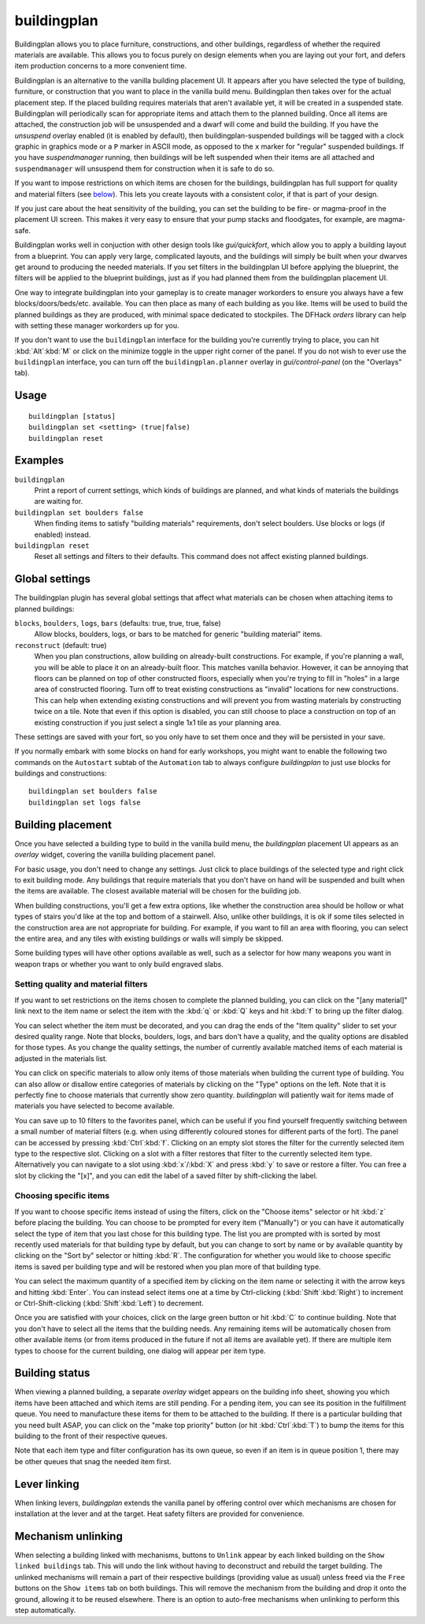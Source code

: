 buildingplan
============

.. dfhack-tool::
    :summary: Plan building layouts with or without materials.
    :tags: fort design productivity buildings

Buildingplan allows you to place furniture, constructions, and other buildings,
regardless of whether the required materials are available. This allows you to
focus purely on design elements when you are laying out your fort, and defers
item production concerns to a more convenient time.

Buildingplan is an alternative to the vanilla building placement UI. It appears
after you have selected the type of building, furniture, or construction that
you want to place in the vanilla build menu. Buildingplan then takes over for
the actual placement step. If the placed building requires materials that
aren't available yet, it will be created in a suspended state. Buildingplan will
periodically scan for appropriate items and attach them to the planned
building. Once all items are attached, the construction job will be unsuspended
and a dwarf will come and build the building. If you have the `unsuspend`
overlay enabled (it is enabled by default), then buildingplan-suspended
buildings will be tagged with a clock graphic in graphics mode or a ``P``
marker in ASCII mode, as opposed to the ``x`` marker for "regular" suspended
buildings. If you have `suspendmanager` running, then buildings will be left
suspended when their items are all attached and ``suspendmanager`` will
unsuspend them for construction when it is safe to do so.

If you want to impose restrictions on which items are chosen for the buildings,
buildingplan has full support for quality and material filters (see `below
<Setting quality and material filters>`_). This lets you create layouts with a
consistent color, if that is part of your design.

If you just care about the heat sensitivity of the building, you can set the
building to be fire- or magma-proof in the placement UI screen. This makes it
very easy to ensure that your pump stacks and floodgates, for example, are
magma-safe.

Buildingplan works well in conjuction with other design tools like
`gui/quickfort`, which allow you to apply a building layout from a blueprint.
You can apply very large, complicated layouts, and the buildings will simply be
built when your dwarves get around to producing the needed materials. If you
set filters in the buildingplan UI before applying the blueprint, the filters
will be applied to the blueprint buildings, just as if you had planned them
from the buildingplan placement UI.

One way to integrate buildingplan into your gameplay is to create manager
workorders to ensure you always have a few blocks/doors/beds/etc. available. You
can then place as many of each building as you like. Items will be used to
build the planned buildings as they are produced, with minimal space dedicated
to stockpiles. The DFHack `orders` library can help with setting these manager
workorders up for you.

If you don't want to use the ``buildingplan`` interface for the building you're
currently trying to place, you can hit :kbd:`Alt`:kbd:`M` or click on the
minimize toggle in the upper right corner of the panel. If you do not wish to
ever use the ``buildingplan`` interface, you can turn off the
``buildingplan.planner`` overlay in `gui/control-panel` (on the "Overlays"
tab).

Usage
-----

::

    buildingplan [status]
    buildingplan set <setting> (true|false)
    buildingplan reset

Examples
--------

``buildingplan``
    Print a report of current settings, which kinds of buildings are planned,
    and what kinds of materials the buildings are waiting for.

``buildingplan set boulders false``
    When finding items to satisfy "building materials" requirements, don't
    select boulders. Use blocks or logs (if enabled) instead.

``buildingplan reset``
    Reset all settings and filters to their defaults. This command does not
    affect existing planned buildings.

.. _buildingplan-settings:

Global settings
---------------

The buildingplan plugin has several global settings that affect what materials
can be chosen when attaching items to planned buildings:

``blocks``, ``boulders``, ``logs``, ``bars`` (defaults: true, true, true, false)
    Allow blocks, boulders, logs, or bars to be matched for generic "building
    material" items.
``reconstruct`` (default: true)
    When you plan constructions, allow building on already-built constructions.
    For example, if you're planning a wall, you will be able to place it on an
    already-built floor. This matches vanilla behavior. However, it can be
    annoying that floors can be planned on top of other constructed floors,
    especially when you're trying to fill in "holes" in a large area of
    constructed flooring. Turn off to treat existing constructions as "invalid"
    locations for new constructions. This can help when extending existing
    constructions and will prevent you from wasting materials by constructing
    twice on a tile. Note that even if this option is disabled, you can still
    choose to place a construction on top of an existing construction if you
    just select a single 1x1 tile as your planning area.

These settings are saved with your fort, so you only have to set them once and
they will be persisted in your save.

If you normally embark with some blocks on hand for early workshops, you might
want to enable the following two commands on the ``Autostart`` subtab of the
``Automation`` tab to always configure `buildingplan` to just use blocks for
buildings and constructions::

    buildingplan set boulders false
    buildingplan set logs false

Building placement
------------------

Once you have selected a building type to build in the vanilla build menu, the
`buildingplan` placement UI appears as an `overlay` widget, covering the
vanilla building placement panel.

For basic usage, you don't need to change any settings. Just click to place
buildings of the selected type and right click to exit building mode. Any
buildings that require materials that you don't have on hand will be suspended
and built when the items are available. The closest available material will be
chosen for the building job.

When building constructions, you'll get a few extra options, like whether the
construction area should be hollow or what types of stairs you'd like at the
top and bottom of a stairwell. Also, unlike other buildings, it is ok if some
tiles selected in the construction area are not appropriate for building. For
example, if you want to fill an area with flooring, you can select the entire
area, and any tiles with existing buildings or walls will simply be skipped.

Some building types will have other options available as well, such as a
selector for how many weapons you want in weapon traps or whether you want to
only build engraved slabs.

Setting quality and material filters
++++++++++++++++++++++++++++++++++++

If you want to set restrictions on the items chosen to complete the planned
building, you can click on the "[any material]" link next to the item name or
select the item with the :kbd:`q` or :kbd:`Q` keys and hit :kbd:`f` to bring up
the filter dialog.

You can select whether the item must be decorated, and you can drag the ends of
the "Item quality" slider to set your desired quality range. Note that blocks,
boulders, logs, and bars don't have a quality, and the quality options are
disabled for those types. As you change the quality settings, the number of
currently available matched items of each material is adjusted in the materials
list.

You can click on specific materials to allow only items of those materials when
building the current type of building. You can also allow or disallow entire
categories of materials by clicking on the "Type" options on the left. Note
that it is perfectly fine to choose materials that currently show zero quantity.
`buildingplan` will patiently wait for items made of materials you have
selected to become available.

You can save up to 10 filters to the favorites panel, which can be useful if you
find yourself frequently switching between a small number of material filters
(e.g. when using differently coloured stones for different parts of the fort).
The panel can be accessed by pressing :kbd:`Ctrl`:kbd:`f`. Clicking on an empty
slot stores the filter for the currently selected item type to the respective
slot. Clicking on a slot with a filter restores that filter to the currently
selected item type. Alternatively you can navigate to a slot using
:kbd:`x`/:kbd:`X` and press :kbd:`y` to save or restore a filter. You can free a
slot by clicking the "[x]", and you can edit the label of a saved filter by
shift-clicking the label.

Choosing specific items
+++++++++++++++++++++++

If you want to choose specific items instead of using the filters, click on the
"Choose items" selector or hit :kbd:`z` before placing the building. You can
choose to be prompted for every item ("Manually") or you can have it
automatically select the type of item that you last chose for this building
type. The list you are prompted with is sorted by most recently used materials
for that building type by default, but you can change to sort by name or by
available quantity by clicking on the "Sort by" selector or hitting :kbd:`R`.
The configuration for whether you would like to choose specific items is saved
per building type and will be restored when you plan more of that building type.

You can select the maximum quantity of a specified item by clicking on the item
name or selecting it with the arrow keys and hitting :kbd:`Enter`. You can
instead select items one at a time by Ctrl-clicking (:kbd:`Shift`:kbd:`Right`)
to increment or Ctrl-Shift-clicking (:kbd:`Shift`:kbd:`Left`) to decrement.

Once you are satisfied with your choices, click on the large green button or hit
:kbd:`C` to continue building. Note that you don't have to select all the items
that the building needs. Any remaining items will be automatically chosen from
other available items (or from items produced in the future if not all items
are available yet). If there are multiple item types to choose for the current
building, one dialog will appear per item type.

Building status
---------------

When viewing a planned building, a separate `overlay` widget appears on the
building info sheet, showing you which items have been attached and which items
are still pending. For a pending item, you can see its position in the
fulfillment queue. You need to manufacture these items for them to be attached
to the building. If there is a particular building that you need built ASAP,
you can click on the "make top priority" button (or hit :kbd:`Ctrl`:kbd:`T`) to
bump the items for this building to the front of their respective queues.

Note that each item type and filter configuration has its own queue, so even if
an item is in queue position 1, there may be other queues that snag the needed
item first.

Lever linking
-------------

When linking levers, `buildingplan` extends the vanilla panel by offering
control over which mechanisms are chosen for installation at the lever and at
the target. Heat safety filters are provided for convenience.

Mechanism unlinking
-------------------

When selecting a building linked with mechanisms, buttons to ``Unlink`` appear by
each linked building on the ``Show linked buildings`` tab. This will undo the
link without having to deconstruct and rebuild the target building. The unlinked
mechanisms will remain a part of their respective buildings (providing value as
usual) unless freed via the ``Free`` buttons on the ``Show items`` tab on both
buildings. This will remove the mechanism from the building and drop it onto the
ground, allowing it to be reused elsewhere. There is an option to auto-free
mechanisms when unlinking to perform this step automatically.
